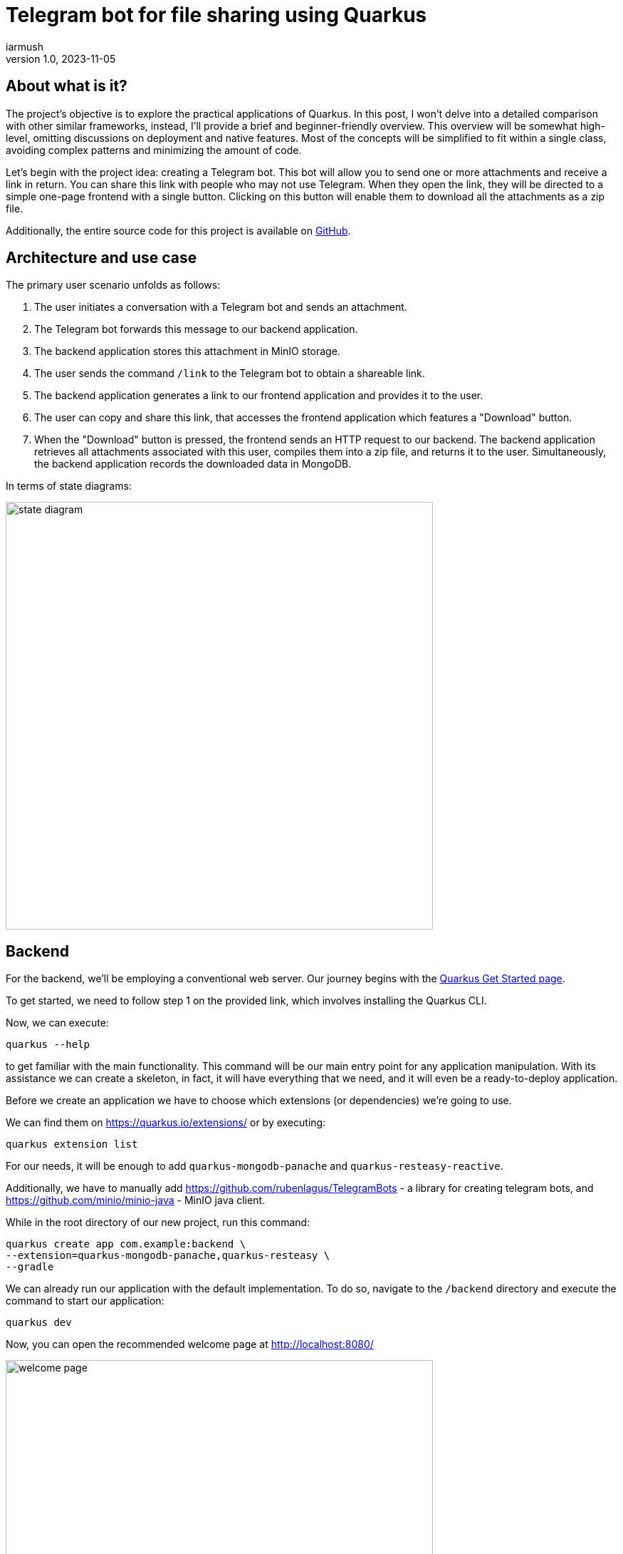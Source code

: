 = Telegram bot for file sharing using Quarkus
iarmush
v1.0, 2023-11-05
:title: Telegram bot for file sharing using Quarkus
:imagesdir: ../media/2023-11-05-telegram-bot-for-file-sharing-using-quarkus
:lang: en
:tags: [java, telegram, quarkus, en]


== About what is it?
The project's objective is to explore the practical applications of Quarkus. In this post, I won't delve into a detailed comparison with other similar frameworks, instead, I'll provide a brief and beginner-friendly overview. This overview will be somewhat high-level, omitting discussions on deployment and native features. Most of the concepts will be simplified to fit within a single class, avoiding complex patterns and minimizing the amount of code.

Let's begin with the project idea: creating a Telegram bot. This bot will allow you to send one or more attachments and receive a link in return. You can share this link with people who may not use Telegram. When they open the link, they will be directed to a simple one-page frontend with a single button. Clicking on this button will enable them to download all the attachments as a zip file.

Additionally, the entire source code for this project is available on https://github.com/iarmush/file-sharing-bot[GitHub].


== Architecture and use case

The primary user scenario unfolds as follows:

1. The user initiates a conversation with a Telegram bot and sends an attachment.
2. The Telegram bot forwards this message to our backend application.
3. The backend application stores this attachment in MinIO storage.
4. The user sends the command `/link` to the Telegram bot to obtain a shareable link.
5. The backend application generates a link to our frontend application and provides it to the user.
6. The user can copy and share this link, that accesses the frontend application which features a "Download" button.
7. When the "Download" button is pressed, the frontend sends an HTTP request to our backend. The backend application retrieves all attachments associated with this user, compiles them into a zip file, and returns it to the user. Simultaneously, the backend application records the downloaded data in MongoDB.

In terms of state diagrams:

image::state_diagram.png[,600]


== Backend
For the backend, we'll be employing a conventional web server. Our journey begins with the https://quarkus.io/get-started/[Quarkus Get Started page].

To get started, we need to follow step 1 on the provided link, which involves installing the Quarkus CLI.

Now, we can execute:
```bash
quarkus --help
```
to get familiar with the main functionality. This command will be our main entry point for any application manipulation. With its assistance we can create a skeleton, in fact, it will have everything that we need, and it will even be a ready-to-deploy application.

Before we create an application we have to choose which extensions (or dependencies) we’re going to use.

We can find them on https://quarkus.io/extensions/ or by executing:
```bash
quarkus extension list
```
For our needs, it will be enough to add `quarkus-mongodb-panache` and `quarkus-resteasy-reactive`.

Additionally, we have to manually add https://github.com/rubenlagus/TelegramBots - a library for creating telegram bots, and https://github.com/minio/minio-java - MinIO java client.

While in the root directory of our new project, run this command:
```bash
quarkus create app com.example:backend \
--extension=quarkus-mongodb-panache,quarkus-resteasy \
--gradle
```

We can already run our application with the default implementation. To do so, navigate to the `/backend` directory and execute the command to start our application:
```bash
quarkus dev
```

Now, you can open the recommended welcome page at http://localhost:8080/

image::welcome_page.png[,600]
and http://localhost:8080/hello default controller method.

image::controller_hello.png[,600]

It was quite easy, right?

Before we dive into coding the bot's logic, we need to register our bot and obtain a username and token. To do this, please follow the official instructions provided here: https://core.telegram.org/bots/tutorial.

It's worth noting that there isn't even a main class like we're used to seeing in the source code, and which is sometimes considered boilerplate. However, let's go ahead and create one explicitly now:
[source,java]
----
package com.example;

import io.quarkus.runtime.Quarkus;
import io.quarkus.runtime.QuarkusApplication;
import io.quarkus.runtime.annotations.QuarkusMain;
import org.jboss.logging.Logger;
import org.telegram.telegrambots.bots.TelegramLongPollingBot;
import org.telegram.telegrambots.meta.TelegramBotsApi;
import org.telegram.telegrambots.meta.exceptions.TelegramApiException;
import org.telegram.telegrambots.updatesreceivers.DefaultBotSession;

@QuarkusMain
public class Main {

    public static void main(String... args) {
        Quarkus.run(MyApp.class, args);
    }

    public static class MyApp implements QuarkusApplication {
        private static final Logger LOGGER = Logger.getLogger(MyApp.class);
        private final TelegramLongPollingBot telegramLongPollingBot;

        public MyApp(TelegramLongPollingBot telegramLongPollingBot) {
            this.telegramLongPollingBot = telegramLongPollingBot;
        }

        @Override
        public int run(String... args) {
            try {
                TelegramBotsApi telegramBotsApi = new TelegramBotsApi(DefaultBotSession.class);
                telegramBotsApi.registerBot(telegramLongPollingBot);
            } catch (TelegramApiException e) {
                LOGGER.errorf(e, e.getMessage());
            }
            Quarkus.waitForExit();
            return 0;
        }
    }
}
----

Dependency injection in Quarkus is a CDI-based dependency injection - https://quarkus.io/guides/cdi. In the case of only one defined constructor, Quarkus uses constructor injection. To satisfy the MyApp constructor parameter TelegramLongPollingBot, let's create the corresponding bean using the [.yellow]#@Produce# annotation.

To satisfy the constructor parameter  of  let's create a corresponding bean using the method return type by [.yellow]#@Produce# annotation:
[source,java]
----
    @Produces
    public TelegramLongPollingBot telegramLongPollingBot() {
        return new TelegramLongPollingBot(botConfig.token()) {
            @Override
            public String getBotUsername() {
                return botConfig.username();
            }

            @Override
            public void onUpdateReceived(Update update) {
                try {
                    var message = update.getMessage();
                    if (message.hasText()) {
                        messageService.handleText(message);
                    } else if (message.hasDocument() || message.hasPhoto() || message.hasVideo()) {
                        messageService.handleMedia(message);
                    } else {
                        execute(SendMessage.builder().text("Please send media").build());
                    }
                } catch (TelegramApiException | IOException e) {
                    LOGGER.errorf(e, "Error while receive update");
                    throw new RuntimeException(e);
                }
            }
        };
    }
----
Yes, "if" is everywhere.

Our bot is capable of receiving both text and media. In the case of text, it will expect the following supported commands:

1. `/start` - to initiate a chat with the bot and begin sending media.
2. `/link` - to generate a link for downloading all the data sent prior.
3. `/finish` - to clear existing saved media and prepare for new uploads.

[source,java]
----
    public void handleText(Message message) throws TelegramApiException {
        var chatId = message.getChatId();
        LOGGER.infof("Handled text in chatId: %s", chatId);

        if (message.getText().equals(BotCommand.START.getName())) {
            telegramLongPollingBot.execute(SendMessage.builder().text("""
                            Hello! It's File sharing bot.
                            Send me files, photos or videos.
                            After use command /link for getting external link for downloading.
                            """)
                    .chatId(chatId)
                    .build());
        } else if (message.getText().equals(BotCommand.LINK.getName())) {
            telegramLongPollingBot.execute(SendMessage.builder().text("""
                            Use this link for downloading archive:
                            http://localhost:3006/?chatId=%s
                            """.formatted(chatId))
                    .chatId(chatId)
                    .build());
        } else if (message.getText().equals(BotCommand.FINISH.getName())) {
            minioService.deleteFilesAndBucket(String.valueOf(chatId));
            telegramLongPollingBot.execute(SendMessage.builder()
                    .text("File sharing is ready for new medias")
                    .chatId(chatId)
                    .build());
        } else {
            telegramLongPollingBot.execute(SendMessage.builder()
                    .text("Unknown command")
                    .chatId(chatId)
                    .build());
        }
    }
----
Yes, hardcode it. Yes, "if" is everywhere (2).

In the case of media attachment, it will expect a file, photo, or video:
[source,java]
----
    public void handleMedia(Message message) throws TelegramApiException, IOException {
        var chatId = message.getChatId();
        LOGGER.infof("Handled media in chatId: %s", chatId);

        String fileName;
        String fileId;
        String filePath;
        if (message.getDocument() != null) {
            fileName = message.getDocument().getFileName();
            fileId = message.getDocument().getFileId();
            filePath = telegramLongPollingBot.execute(new GetFile(fileId)).getFilePath();
        } else if (message.getPhoto() != null) {
            fileName = "photo_" + LocalDateTime.now().format(DateTimeFormatter.ISO_LOCAL_DATE_TIME) + ".jpeg";
            fileId = Collections.max(message.getPhoto(), Comparator.comparing(PhotoSize::getFileSize)).getFileId();
            filePath = telegramLongPollingBot.execute(new GetFile(fileId)).getFilePath();
        } else if (message.getVideo() != null) {
            fileName = message.getVideo().getFileName();
            fileId = message.getVideo().getFileId();
            filePath = telegramLongPollingBot.execute(new GetFile(fileId)).getFilePath();
        } else {
            LOGGER.errorf("Error while handling media in chatId: :s", chatId);
            throw new RuntimeException("Error while handling media in chatId: " + chatId);
        }

        var bytes = telegramLongPollingBot.downloadFileAsStream(filePath).readAllBytes();
        minioService.uploadFile(String.valueOf(chatId), fileName, bytes);
    }
----
Yes, hardcode it (2). Yes, "if" is everywhere (3).

For interaction with MinIO we have to create a client bean like we already did:
[source,java]
----
    @Produces
    public MinioClient minioClient() {
        try {
            return MinioClient.builder()
                    .endpoint(
                            minIOConfig.host(),
                            minIOConfig.port(),
                            minIOConfig.useSsl())
                    .credentials(
                            minIOConfig.accessKey(),
                            minIOConfig.secretKey())
                    .build();
        } catch (Exception e) {
            LOGGER.errorf(e, "Error while initializing minioClient");
            throw new RuntimeException(e);
        }
    }
----

MinIO is a high-performance object storage server. MinIO's core concept is a "bucket" identified by a unique bucket name. All files associated with a bucket are stored kinda together as a group. In our case, we'll use the chat ID as the bucket name, which is unique for each Telegram user. This way, we can easily retrieve files by specifying the bucket name and their respective file names:
[source,java]
----
    private byte[] getFileAsBytes(String bucketName, String objectName) {
        try {
            return minioClient.getObject(
                    GetObjectArgs.builder()
                            .bucket(bucketName)
                            .object(objectName).build()).readAllBytes();
        } catch (Exception e) {
            LOGGER.errorf(e, "Error while getting object: :s  from bucket: :s", objectName, bucketName);
            throw new RuntimeException(e);
        }
    }
----

It is the same for uploading files:
[source,java]
----
    public void uploadFile(String bucketName, String fileName, byte[] bytes) {
        try {
            createBucketIfNotExist(bucketName);
            var putObjectArgs = PutObjectArgs.builder()
                    .object(fileName)
                    .bucket(bucketName)
                    .stream(new ByteArrayInputStream(bytes), bytes.length, -1L)
                    .build();

            minioClient.putObject(putObjectArgs);
        } catch (Exception e) {
            LOGGER.errorf(e, "Error while uploading file: :s to bucket: :s", fileName, bucketName);
            throw new RuntimeException(e);
        }
    }
----

And, yes, it is more or less the same for removing:
[source,java]
----
    private void removeFiles(String bucketName) {
        List<String> objectNameList = getObjectNamesInBucket(bucketName);
        List<DeleteObject> deleteObjects = new LinkedList<>();
        objectNameList.forEach(objectName -> deleteObjects.add(new DeleteObject(objectName)));

        try {
            Iterable<Result<DeleteError>> results = minioClient.removeObjects(
                    RemoveObjectsArgs.builder().bucket(bucketName).objects(deleteObjects).build());

            for (Result<DeleteError> result : results) {
                DeleteError error = result.get();
                LOGGER.errorf("Error in deleting object :s - :s", error.objectName(), error.message());
            }
        } catch (Exception e) {
            LOGGER.errorf(e, "Error while removing bucket: :s", bucketName);
            throw new RuntimeException(e);
        }
    }
----

Quarkus uses the Vert.x framework with a declarative approach to define and handle HTTP requests, making it well-suited for building efficient, reactive, and scalable web applications. This approach is quite different from the servlet-based model used in Spring. But we still use familiar annotations. We just have to mention the specific return type in the case of the file output:
[source,java]
----
    @GET
    @Path("/api/v1/file-sharing-bot/download")
    @Produces("application/zip")
    public Response downloadZip(@NotNull @QueryParam("chatId") Long chatId) {
        LOGGER.infof("Attempt to download in %s", chatId);
        byte[] bytes = minioService.downloadZip(String.valueOf(chatId));
        logDataService.save(chatId);
        return Response.ok(bytes)
                .header("Content-Disposition", "attachment; filename=file_sharing_bot.zip")
                .build();
    }
----

Almost nothing new and still quite easy, right?


The last part is writing to MongoDB. https://quarkus.io/guides/mongodb-panache[Quarkus Panache] is a framework that streamlines and enriches the integration of MongoDB in Quarkus applications. It offers a user-friendly and type-safe approach for interacting with MongoDB databases.

All we need is to create an entity class:
[source,java]
----
@MongoEntity(collection = "logData")
public class LogData extends PanacheMongoEntity {

    @NotNull
    @BsonProperty("chatId")
    private Long chatId;

    @NotNull
    @BsonProperty("downloadDate")
    public LocalDateTime downloadDate;
}
----

repository class:
[source,java]
----
@ApplicationScoped
public class LogDataRepository implements PanacheMongoRepository<LogData> {
}
----

and related properties in `application.properties` file:
[source]
----
quarkus.mongodb.connection-string=mongodb://localhost:27018
quarkus.mongodb.database=logData
----

And nothing more. Again, yes, it was quite easy.


We're going to up MongoDB and MinIO using `docker-compose.yml` file:
[source,yaml]
----
version: '3'

services:
  mongo:
    image: mongo
    restart: always
    ports:
      - 27018:27017
    networks:
      - nw

  minio:
    image: minio/minio
    restart: always
    ports:
      - 9000:9000
      - 9001:9001
    volumes:
      - ~/minio/data:/data
    environment:
      - MINIO_ROOT_USER=testtest
      - MINIO_ROOT_PASSWORD=testtest
    command: server /data --console-address ":9001"
    networks:
      - nw

networks:
  nw:
----

After we run docker-compose our backend application is ready to up.
Being in `/backend` directory run:
```bash
quarkus dev
```


== Frontend
For the frontend application, we will use https://docs.quarkiverse.io/quarkus-quinoa/dev/[Quarkus Quinoa project] using React with TypeScript.
All possible framework combinations you can see on https://docs.quarkiverse.io/quarkus-quinoa/dev/web-frameworks.html[Quarkus Quinoa - Web Frameworks]

Being in the root of our repository execute:
```bash
quarkus create app frontend -x=io.quarkiverse.quinoa:quarkus-quinoa --gradle
```

Inside our generated application we can see the directory  `src/main/webui` - it’s the root for our NodeJS application with  a`package.json` file. Let's remove the default implementation by removing the whole directory `src/main/webui`.  Then place yourself in `frontend/src` and execute:
```bash
npx create-react-app webui --template typescript
```
(it requires https://nodejs.org/en/download/package-manager#alternatives-2[node] and https://www.npmjs.com/package/npx[npx] to be already installed).

In the directory `src/main/webui` we can see the new generated project.

As usual, let's add `bootstrap`. Being in `/frontend/src/main/webui` execute:
```bash
npm install bootstrap
```

The last thing we need is to change the `webui/src/App.tsx` file. We have to add one button and the function that sends an HTTP request to our backend application when the `onClick()` event is triggered. We will also retrieve the chatId variable from the query parameter:
[source,javascript]
----
import React from 'react';
import logo from './logo.svg';
import './App.css';
import '../node_modules/bootstrap/dist/css/bootstrap.css';

function App() {
  const queryParams = new URLSearchParams(window.location.search);
  const chatId = queryParams.get('chatId');

  function download() {
    window.location.href = `http://127.0.0.1:8091/api/v1/file-sharing-bot/download?chatId=${chatId}`;
  }

  return (
      <div className="App">
        <h1 className="display-1"> Click on the button to download</h1>
        <button className="btn btn-primary" onClick={() => download()}>Download</button>
      </div>
  );
}

export default App;

----

Yes, hardcode it (3).

And just in case, change the default port for our application by adding the property `quarkus.http.port=3006` to `application.properties`

Now we can build our application with:
```bash
quarkus build
```
and run it:
```bash
java -jar build/quarkus-app/quarkus-run.jar
```

Let's check that our app returns at least something. Open http://localhost:3006/

image::frontend.png[,600]


== User case

What do we have now?

1. Backend application
2. Frontend application
3. MongoDB and MinIO in docker

And so, the final test case.

1) Open the bot.

image::step1.png[,600]
2) Click on the "Start" button, which is sending the `/start` command.

image::step2.png[,600]

3) Send photo and file.

image::step3.png[,600]

4) Send the text command `/link`.

image::step4.png[,600]

5) Copy the URL and open it in the browser.

image::step5.png[,600]

6) Click on the "Download" button, unzip the archive and check its content.

image::step6.png[,600]

7) Connect to MongoDB using a UI client and confirm the presence of downloadable data.

image::step7.png[,600]

8) Let's also check what we have in MinIO. Open the admin panel http://localhost:9001/ and login with user and password values that we specified in docker-compose.

image::step8.png[,600]

9) Here we have only one bucket. Open it.

image::step9.png[,600]

10) Here we can see two sent files.

image::step10.png[,600]

11) Move back to our bot. And send `/finish` command.

image::step11.png[,600]

12) Move again back to MinIO admin panel and check that our bucket is empty.

image::step12.png[,600]

13) Bot is ready for the new session.


== Conclusion
In this project, we've explored Quarkus' capabilities for both backend and frontend development. The backend is connected to a MinIO file storage and a MongoDB, while the frontend is a simple one-page application with literally one button.

Please note that we haven't delved into in-depth reviews, and more importantly, we haven't covered Quarkus' advanced features such as native applications and deployment. In https://quarkus.io/guides/[Quarkus guides] you can find lots of interesting guides for further exploration.
